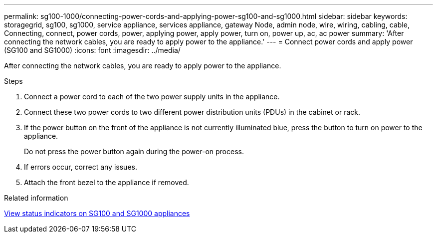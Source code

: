 ---
permalink: sg100-1000/connecting-power-cords-and-applying-power-sg100-and-sg1000.html
sidebar: sidebar
keywords: storagegrid, sg100, sg1000, service appliance, services appliance, gateway Node, admin node, wire, wiring, cabling, cable, Connecting, connect, power cords, power, applying power, apply power, turn on, power up, ac, ac power 
summary: 'After connecting the network cables, you are ready to apply power to the appliance.'
---
= Connect power cords and apply power (SG100 and SG1000)
:icons: font
:imagesdir: ../media/

[.lead]
After connecting the network cables, you are ready to apply power to the appliance.

.Steps

. Connect a power cord to each of the two power supply units in the appliance.
. Connect these two power cords to two different power distribution units (PDUs) in the cabinet or rack.
. If the power button on the front of the appliance is not currently illuminated blue, press the button to turn on power to the appliance.
+
Do not press the power button again during the power-on process.

. If errors occur, correct any issues.
. Attach the front bezel to the appliance if removed.

.Related information

xref:viewing-status-indicators-on-sg100-and-sg1000-appliances.adoc[View status indicators on SG100 and SG1000 appliances]
